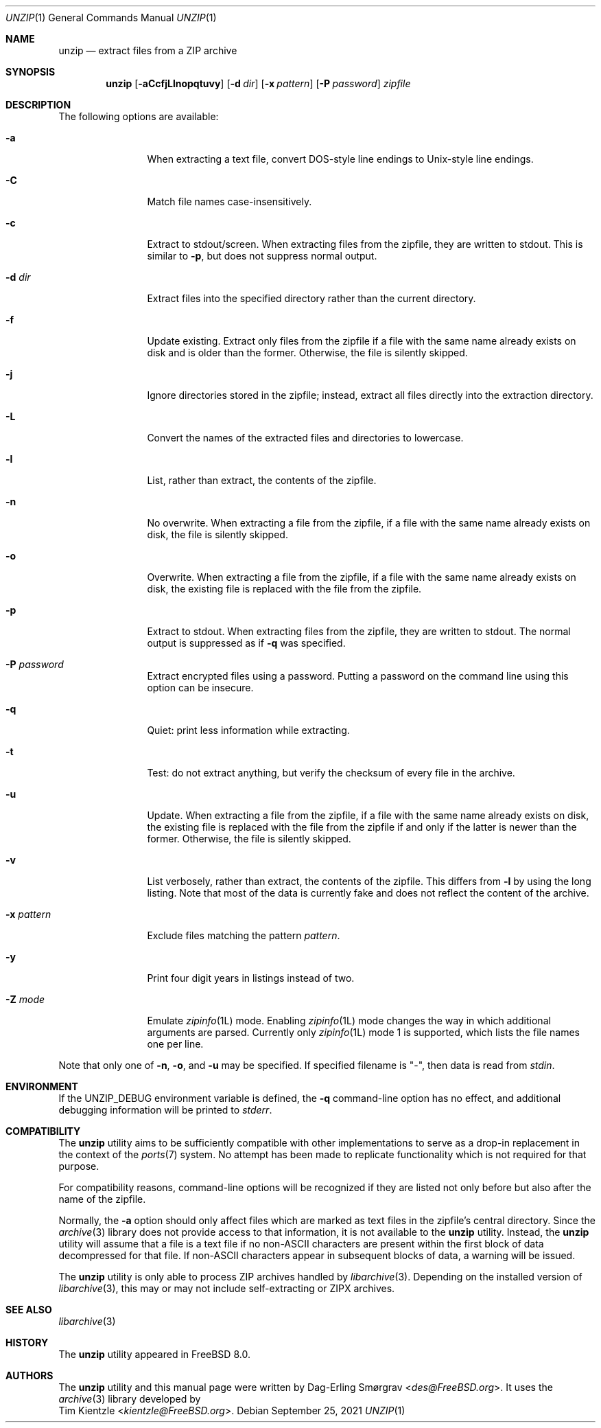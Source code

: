 .\"-
.\" Copyright (c) 2007-2008 Dag-Erling Smørgrav
.\" All rights reserved.
.\"
.\" Redistribution and use in source and binary forms, with or without
.\" modification, are permitted provided that the following conditions
.\" are met:
.\" 1. Redistributions of source code must retain the above copyright
.\"    notice, this list of conditions and the following disclaimer.
.\" 2. Redistributions in binary form must reproduce the above copyright
.\"    notice, this list of conditions and the following disclaimer in the
.\"    documentation and/or other materials provided with the distribution.
.\"
.\" THIS SOFTWARE IS PROVIDED BY THE AUTHOR AND CONTRIBUTORS ``AS IS'' AND
.\" ANY EXPRESS OR IMPLIED WARRANTIES, INCLUDING, BUT NOT LIMITED TO, THE
.\" IMPLIED WARRANTIES OF MERCHANTABILITY AND FITNESS FOR A PARTICULAR PURPOSE
.\" ARE DISCLAIMED.  IN NO EVENT SHALL THE AUTHOR OR CONTRIBUTORS BE LIABLE
.\" FOR ANY DIRECT, INDIRECT, INCIDENTAL, SPECIAL, EXEMPLARY, OR CONSEQUENTIAL
.\" DAMAGES (INCLUDING, BUT NOT LIMITED TO, PROCUREMENT OF SUBSTITUTE GOODS
.\" OR SERVICES; LOSS OF USE, DATA, OR PROFITS; OR BUSINESS INTERRUPTION)
.\" HOWEVER CAUSED AND ON ANY THEORY OF LIABILITY, WHETHER IN CONTRACT, STRICT
.\" LIABILITY, OR TORT (INCLUDING NEGLIGENCE OR OTHERWISE) ARISING IN ANY WAY
.\" OUT OF THE USE OF THIS SOFTWARE, EVEN IF ADVISED OF THE POSSIBILITY OF
.\" SUCH DAMAGE.
.\"
.\" $FreeBSD$
.\"
.Dd September 25, 2021
.Dt UNZIP 1
.Os
.Sh NAME
.Nm unzip
.Nd extract files from a ZIP archive
.Sh SYNOPSIS
.Nm
.Op Fl aCcfjLlnopqtuvy
.Op Fl d Ar dir
.Op Fl x Ar pattern
.Op Fl P Ar password
.Ar zipfile
.Sh DESCRIPTION
.\" ...
The following options are available:
.Bl -tag -width Fl
.It Fl a
When extracting a text file, convert DOS-style line endings to
Unix-style line endings.
.It Fl C
Match file names case-insensitively.
.It Fl c
Extract to stdout/screen.
When extracting files from the zipfile, they are written to stdout.
This is similar to
.Fl p ,
but does not suppress normal output.
.It Fl d Ar dir
Extract files into the specified directory rather than the current
directory.
.It Fl f
Update existing.
Extract only files from the zipfile if a file with the same name
already exists on disk and is older than the former.
Otherwise, the file is silently skipped.
.It Fl j
Ignore directories stored in the zipfile; instead, extract all files
directly into the extraction directory.
.It Fl L
Convert the names of the extracted files and directories to lowercase.
.It Fl l
List, rather than extract, the contents of the zipfile.
.It Fl n
No overwrite.
When extracting a file from the zipfile, if a file with the same name
already exists on disk, the file is silently skipped.
.It Fl o
Overwrite.
When extracting a file from the zipfile, if a file with the same name
already exists on disk, the existing file is replaced with the file
from the zipfile.
.It Fl p
Extract to stdout.
When extracting files from the zipfile, they are written to stdout.
The normal output is suppressed as if
.Fl q
was specified.
.It Fl P Ar password
Extract encrypted files using a password.
Putting a password on the command line using this option can be
insecure.
.It Fl q
Quiet: print less information while extracting.
.It Fl t
Test: do not extract anything, but verify the checksum of every file
in the archive.
.It Fl u
Update.
When extracting a file from the zipfile, if a file with the same name
already exists on disk, the existing file is replaced with the file
from the zipfile if and only if the latter is newer than the former.
Otherwise, the file is silently skipped.
.It Fl v
List verbosely, rather than extract, the contents of the zipfile.
This differs from
.Fl l
by using the long listing.
Note that most of the data is currently fake and does not reflect the
content of the archive.
.It Fl x Ar pattern
Exclude files matching the pattern
.Ar pattern .
.It Fl y
Print four digit years in listings instead of two.
.It Fl Z Ar mode
Emulate
.Xr zipinfo 1L
mode.
Enabling
.Xr zipinfo 1L
mode changes the way in which additional arguments are parsed.
Currently only
.Xr zipinfo 1L
mode 1 is supported, which lists the file names one per line.
.El
.Pp
Note that only one of
.Fl n ,
.Fl o ,
and
.Fl u
may be specified.
If specified filename is
.Qq - ,
then data is read from
.Va stdin .
.Sh ENVIRONMENT
If the
.Ev UNZIP_DEBUG
environment variable is defined, the
.Fl q
command-line option has no effect, and additional debugging
information will be printed to
.Va stderr .
.Sh COMPATIBILITY
The
.Nm
utility aims to be sufficiently compatible with other implementations
to serve as a drop-in replacement in the context of the
.Xr ports 7
system.
No attempt has been made to replicate functionality which is not
required for that purpose.
.Pp
For compatibility reasons, command-line options will be recognized if
they are listed not only before but also after the name of the
zipfile.
.Pp
Normally, the
.Fl a
option should only affect files which are marked as text files in the
zipfile's central directory.
Since the
.Xr archive 3
library does not provide access to that information, it is not available
to the
.Nm
utility.
Instead, the
.Nm
utility will assume that a file is a text file if no non-ASCII
characters are present within the first block of data decompressed for
that file.
If non-ASCII characters appear in subsequent blocks of data, a warning
will be issued.
.Pp
The
.Nm
utility is only able to process ZIP archives handled by
.Xr libarchive 3 .
Depending on the installed version of
.Xr libarchive 3 ,
this may or may not include self-extracting or ZIPX archives.
.Sh SEE ALSO
.Xr libarchive 3
.Sh HISTORY
The
.Nm
utility appeared in
.Fx 8.0 .
.Sh AUTHORS
The
.Nm
utility and this manual page were written by
.An Dag-Erling Sm\(/orgrav Aq Mt des@FreeBSD.org .
It uses the
.Xr archive 3
library developed by
.An Tim Kientzle Aq Mt kientzle@FreeBSD.org .
